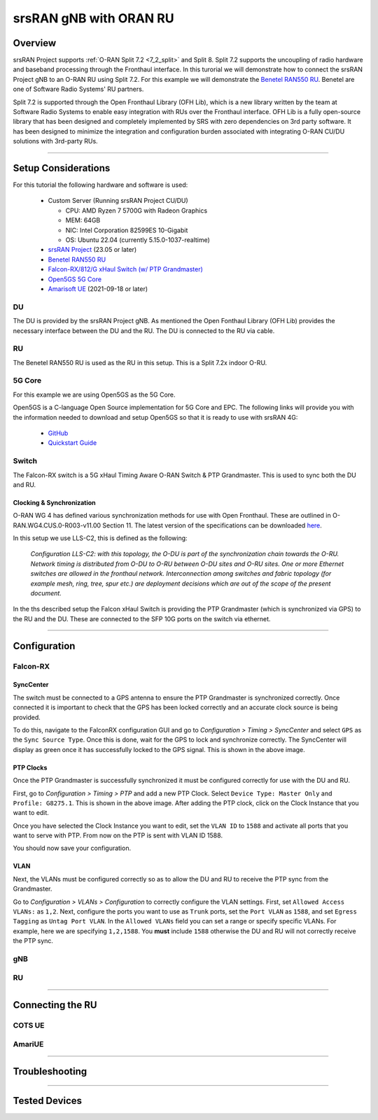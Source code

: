 .. _oran_ru_tutorial: 

srsRAN gNB with ORAN RU
#######################

Overview
********

srsRAN Project supports :ref:`O-RAN Split 7.2 <7_2_split>` and Split 8. Split 7.2 supports the uncoupling of radio hardware and baseband processing through the Fronthaul interface. In this turorial 
we will demonstrate how to connect the srsRAN Project gNB to an O-RAN RU using Split 7.2. For this example we will demonstrate the `Benetel RAN550 RU <https://benetel.com/ran550/>`_. Benetel are one of Software Radio Systems' RU partners.  

Split 7.2 is supported through the Open Fronthaul Library (OFH Lib), which is a new library written by the team at Software Radio Systems to enable easy integration with RUs over the Fronthaul interface. OFH Lib is a fully open-source library that 
has been designed and completely implemented by SRS with zero dependencies on 3rd party software. It has been designed to minimize the integration and configuration burden associated with integrating O-RAN CU/DU solutions with 3rd-party RUs. 

----

Setup Considerations
********************

.. image:: .imgs/benetel_setup_detailed.png
    :width: 60%
    :align: center

For this tutorial the following hardware and software is used: 

    - Custom Server (Running srsRAN Project CU/DU)

      - CPU: AMD Ryzen 7 5700G with Radeon Graphics
      - MEM: 64GB
      - NIC: Intel Corporation 82599ES 10-Gigabit
      - OS: Ubuntu 22.04 (currently 5.15.0-1037-realtime)

    - `srsRAN Project <https://github.com/srsran/srsRAN_project>`_  (23.05 or later)
    - `Benetel RAN550 RU <https://benetel.com/ran550/>`_
    - `Falcon-RX/812/G xHaul Switch (w/ PTP Grandmaster) <https://www.fibrolan.com/Falcon-RX>`_
    - `Open5GS 5G Core <https://open5gs.org/>`_
    - `Amarisoft UE <https://www.amarisoft.com/technology/ue-simulator/>`_  (2021-09-18 or later)

DU 
=====

The DU is provided by the srsRAN Project gNB. As mentioned the Open Fonthaul Library (OFH Lib) provides the necessary interface between the DU and the RU. The DU is connected to the RU via cable. 

RU 
=====

The Benetel RAN550 RU is used as the RU in this setup. This is a Split 7.2x indoor O-RU. 

5G Core
=======

For this example we are using Open5GS as the 5G Core.

Open5GS is a C-language Open Source implementation for 5G Core and EPC. The following links will provide you
with the information needed to download and setup Open5GS so that it is ready to use with srsRAN 4G:

    - `GitHub <https://github.com/open5gs/open5gs>`_
    - `Quickstart Guide <https://open5gs.org/open5gs/docs/guide/01-quickstart/>`_

Switch
======

The Falcon-RX switch is a 5G xHaul Timing Aware O-RAN Switch & PTP Grandmaster. This is used to sync both the DU and RU. 

Clocking & Synchronization
--------------------------

O-RAN WG 4 has defined various synchronization methods for use with Open Fronthaul. These are outlined in O-RAN.WG4.CUS.0-R003-v11.00 Section 11. The latest version of the specifications can be downloaded `here <https://orandownloadsweb.azurewebsites.net/specifications>`_.

In this setup we use LLS-C2, this is defined as the following: 

    *Configuration LLS-C2: with this topology, the O-DU is part of the synchronization chain towards the O-RU.
    Network timing is distributed from O-DU to O-RU between O-DU sites and O-RU sites. One or more Ethernet
    switches are allowed in the fronthaul network. Interconnection among switches and fabric topology (for
    example mesh, ring, tree, spur etc.) are deployment decisions which are out of the scope of the present
    document.*

In the ths described setup the Falcon xHaul Switch is providing the PTP Grandmaster (which is synchronized via GPS) to the RU and the DU. These are connected to the SFP 10G ports on the switch via ethernet. 

----

Configuration
*************

Falcon-RX
=========

SyncCenter
-----------

The switch must be connected to a GPS antenna to ensure the PTP Grandmaster is synchronized correctly. Once connected it is important to check that the GPS has been locked correctly and an accurate clock source is being provided.

.. image:: .imgs/sync_center.png
    :align: center  

To do this, navigate to the FalconRX configuration GUI and go to *Configuration > Timing > SyncCenter* and select ``GPS`` as the ``Sync Source Type``. Once this is done, wait for the GPS to lock and synchronize correctly. The SyncCenter will
display as green once it has successfully locked to the GPS signal. This is shown in the above image.

PTP Clocks
----------

Once the PTP Grandmaster is successfully synchronized it must be configured correctly for use with the DU and RU. 

.. image:: .imgs/ptp_config_1.png
   :align: center

First, go to *Configuration > Timing > PTP* and add a new PTP Clock. Select ``Device Type: Master Only`` and ``Profile: G8275.1``. This is shown in the above image. After adding the PTP clock, click on the Clock Instance that you want to edit.

.. image:: .imgs/ptp_config_2.png
   :align: center

Once you have selected the Clock Instance you want to edit, set the ``VLAN ID`` to ``1588`` and activate all ports that you want to serve with PTP. From now on the PTP is sent with VLAN ID 1588. 

You should now save your configuration. 

VLAN
-----

Next, the VLANs must be configured correctly so as to allow the DU and RU to receive the PTP sync from the Grandmaster. 

.. image:: .imgs/ptp_vlan.png
   :align: center

Go to *Configuration > VLANs > Configuration* to correctly configure the VLAN settings. First, set ``Allowed Access VLANs:`` as  ``1,2``. Next, configure the ports you want to use as ``Trunk`` ports, set the ``Port VLAN`` as  ``1588``, and 
set ``Egress Tagging`` as ``Untag Port VLAN``. In the ``Allowed VLANs`` field you can set a range or specify specific VLANs. For example, here we are specifying ``1,2,1588``. You **must** include ``1588`` otherwise the DU and RU will not correctly 
receive the PTP sync. 

gNB
=====


RU 
=====

----

Connecting the RU
*****************

COTS UE
=======

AmariUE 
========

----

Troubleshooting
***************

----

Tested Devices
**************

